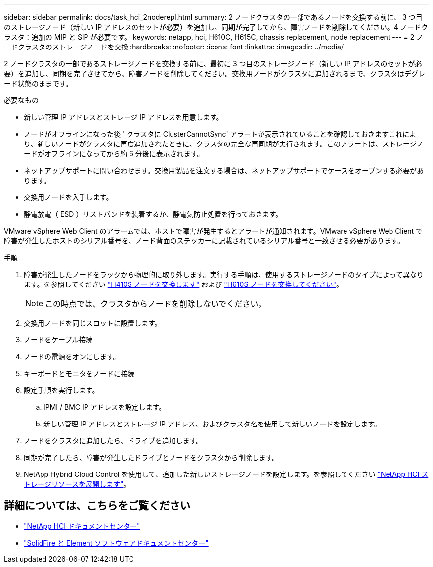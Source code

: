 ---
sidebar: sidebar 
permalink: docs/task_hci_2noderepl.html 
summary: 2 ノードクラスタの一部であるノードを交換する前に、 3 つ目のストレージノード（新しい IP アドレスのセットが必要）を追加し、同期が完了してから、障害ノードを削除してください。4 ノードクラスタ：追加の MIP と SIP が必要です。 
keywords: netapp, hci, H610C, H615C, chassis replacement, node replacement 
---
= 2 ノードクラスタのストレージノードを交換
:hardbreaks:
:nofooter: 
:icons: font
:linkattrs: 
:imagesdir: ../media/


[role="lead"]
2 ノードクラスタの一部であるストレージノードを交換する前に、最初に 3 つ目のストレージノード（新しい IP アドレスのセットが必要）を追加し、同期を完了させてから、障害ノードを削除してください。交換用ノードがクラスタに追加されるまで、クラスタはデグレード状態のままです。

.必要なもの
* 新しい管理 IP アドレスとストレージ IP アドレスを用意します。
* ノードがオフラインになった後 ' クラスタに ClusterCannotSync' アラートが表示されていることを確認しておきますこれにより、新しいノードがクラスタに再度追加されたときに、クラスタの完全な再同期が実行されます。このアラートは、ストレージノードがオフラインになってから約 6 分後に表示されます。
* ネットアップサポートに問い合わせます。交換用製品を注文する場合は、ネットアップサポートでケースをオープンする必要があります。
* 交換用ノードを入手します。
* 静電放電（ ESD ）リストバンドを装着するか、静電気防止処置を行っておきます。


VMware vSphere Web Client のアラームでは、ホストで障害が発生するとアラートが通知されます。VMware vSphere Web Client で障害が発生したホストのシリアル番号を、ノード背面のステッカーに記載されているシリアル番号と一致させる必要があります。

.手順
. 障害が発生したノードをラックから物理的に取り外します。実行する手順は、使用するストレージノードのタイプによって異なります。を参照してください link:task_hci_h410srepl.html["H410S ノードを交換します"^] および link:task_hci_h610srepl.html["H610S ノードを交換してください"^]。
+

NOTE: この時点では、クラスタからノードを削除しないでください。

. 交換用ノードを同じスロットに設置します。
. ノードをケーブル接続
. ノードの電源をオンにします。
. キーボードとモニタをノードに接続
. 設定手順を実行します。
+
.. IPMI / BMC IP アドレスを設定します。
.. 新しい管理 IP アドレスとストレージ IP アドレス、およびクラスタ名を使用して新しいノードを設定します。


. ノードをクラスタに追加したら、ドライブを追加します。
. 同期が完了したら、障害が発生したドライブとノードをクラスタから削除します。
. NetApp Hybrid Cloud Control を使用して、追加した新しいストレージノードを設定します。を参照してください link:https://docs.netapp.com/us-en/hci/docs/task_hcc_expand_storage.html["NetApp HCI ストレージリソースを展開します"]。




== 詳細については、こちらをご覧ください

* http://docs.netapp.com/hci/index.jsp["NetApp HCI ドキュメントセンター"^]
* http://docs.netapp.com/sfe-122/index.jsp["SolidFire と Element ソフトウェアドキュメントセンター"^]

